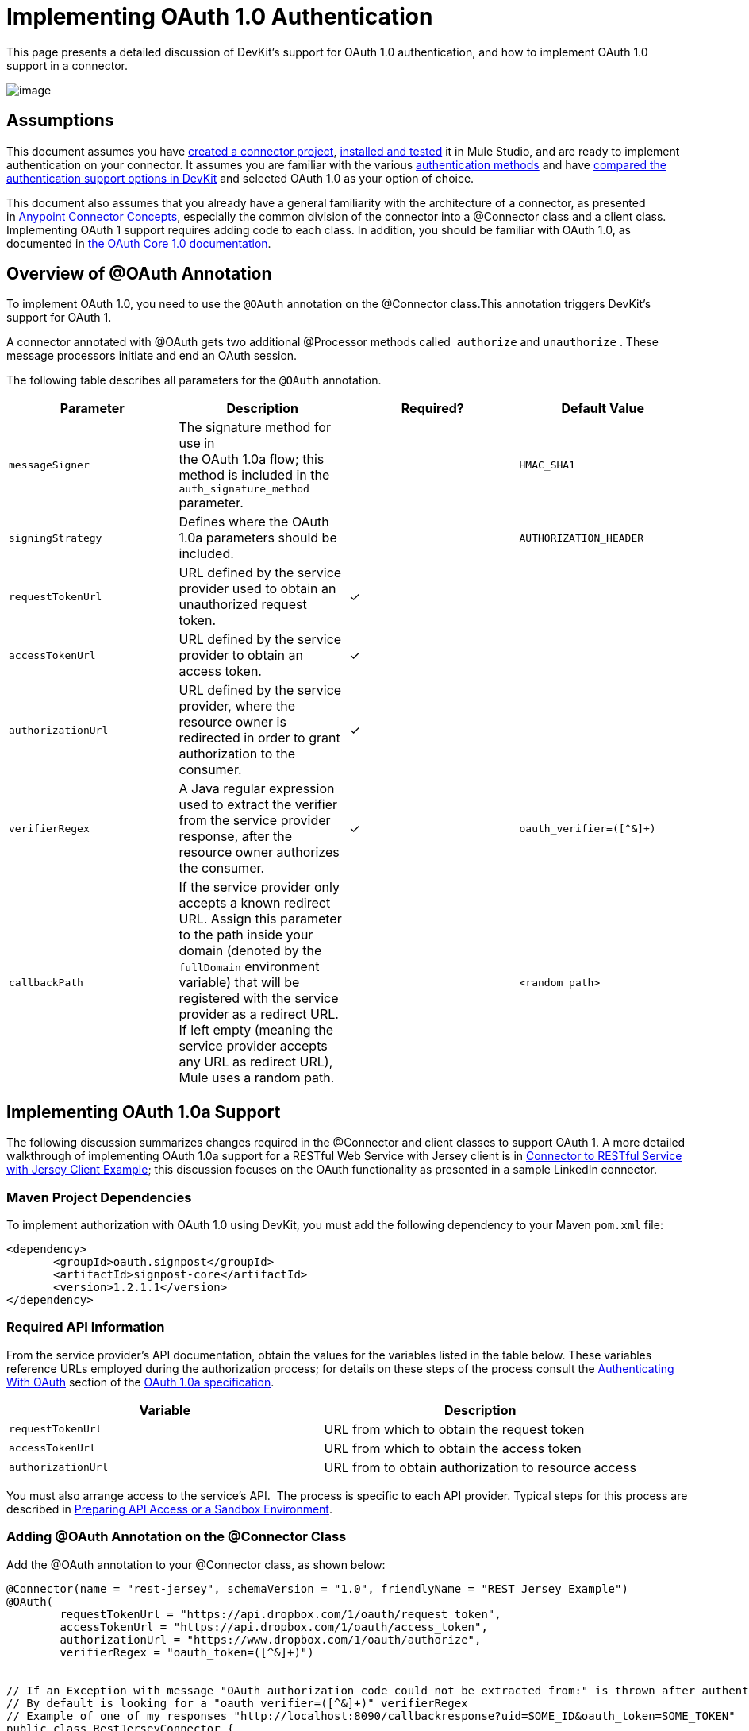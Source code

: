 = Implementing OAuth 1.0 Authentication

This page presents a detailed discussion of DevKit's support for OAuth 1.0 authentication, and how to implement OAuth 1.0 support in a connector. 

image:/docs/plugins/servlet/confluence/placeholder/unknown-attachment?locale=en_GB&version=2[image,title="5-package.png"]

== Assumptions

This document assumes you have link:/docs/display/34X/Creating+a+Connector+Project[created a connector project], link:/docs/display/34X/Installing+and+Testing+Your+Connector[installed and tested] it in Mule Studio, and are ready to implement authentication on your connector. It assumes you are familiar with the various link:/docs/display/34X/Authentication+Methods[authentication methods] and have link:/docs/display/34X/Authentication+and+Connection+Management[compared the authentication support options in DevKit] and selected OAuth 1.0 as your option of choice.

This document also assumes that you already have a general familiarity with the architecture of a connector, as presented in link:/docs/display/34X/Anypoint+Connector+Concepts[Anypoint Connector Concepts], especially the common division of the connector into a @Connector class and a client class. Implementing OAuth 1 support requires adding code to each class. In addition, you should be familiar with OAuth 1.0, as documented in http://oauth.net/core/1.0/[the OAuth Core 1.0 documentation]. 

== Overview of @OAuth Annotation

To implement OAuth 1.0, you need to use the `@OAuth` annotation on the @Connector class.This annotation triggers DevKit's support for OAuth 1.

A connector annotated with @OAuth gets two additional @Processor methods called  `authorize` and `unauthorize` . These message processors initiate and end an OAuth session.

The following table describes all parameters for the `@OAuth` annotation.

[width="100%",cols="25%,25%,25%,25%",options="header",]
|===
a|
*Parameter*

 a|
*Description*

 a|
*Required?*

 a|
*Default Value*

|`messageSigner` |The signature method for use in +
 the OAuth 1.0a flow; this method is included in the `auth_signature_method` parameter. |  |`HMAC_SHA1`
|`signingStrategy` |Defines where the OAuth 1.0a parameters should be included. |  |`AUTHORIZATION_HEADER`
|`requestTokenUrl` |URL defined by the service provider used to obtain an unauthorized request token. |✓ | 
|`accessTokenUrl` |URL defined by the service provider to obtain an access token. |✓ | 
|`authorizationUrl` |URL defined by the service provider, where the resource owner is redirected in order to grant authorization to the consumer. |✓ | 
|`verifierRegex` |A Java regular expression used to extract the verifier from the service provider response, after the resource owner authorizes the consumer. |✓ |`oauth_verifier=([^&]+)`
|`callbackPath` |If the service provider only accepts a known redirect URL. Assign this parameter to the path inside your domain (denoted by the `fullDomain` environment variable) that will be registered with the service provider as a redirect URL. If left empty (meaning the service provider accepts any URL as redirect URL), Mule uses a random path. |  |`<random path>`
|===

== Implementing OAuth 1.0a Support 

The following discussion summarizes changes required in the @Connector and client classes to support OAuth 1. A more detailed walkthrough of implementing OAuth 1.0a support for a RESTful Web Service with Jersey client is in link:/docs/display/34X/Connector+to+RESTful+Service+with+Jersey+Client+Example[Connector to RESTful Service with Jersey Client Example]; this discussion focuses on the OAuth functionality as presented in a sample LinkedIn connector.

=== Maven Project Dependencies

To implement authorization with OAuth 1.0 using DevKit, you must add the following dependency to your Maven `pom.xml` file:

[source, xml]
----
<dependency>
       <groupId>oauth.signpost</groupId>
       <artifactId>signpost-core</artifactId>
       <version>1.2.1.1</version>
</dependency>
----

=== Required API Information

From the service provider's API documentation, obtain the values for the variables listed in the table below. These variables reference URLs employed during the authorization process; for details on these steps of the process consult the http://oauth.net/core/1.0a/#anchor9[Authenticating With OAuth] section of the http://oauth.net/core/1.0a/[OAuth 1.0a specification].

[cols=",",options="header",]
|===
|Variable |Description
|`requestTokenUrl` |URL from which to obtain the request token
|`accessTokenUrl` |URL from which to obtain the access token
|`authorizationUrl` |URL from to obtain authorization to resource access
|===

You must also arrange access to the service's API.  The process is specific to each API provider. Typical steps for this process are described in link:/docs/display/34X/Preparing+API+Access+or+a+Sandbox+Environment[Preparing API Access or a Sandbox Environment]. 

=== Adding @OAuth Annotation on the @Connector Class 

Add the @OAuth annotation to your @Connector class, as shown below:

[source, java]
----
@Connector(name = "rest-jersey", schemaVersion = "1.0", friendlyName = "REST Jersey Example")
@OAuth(
        requestTokenUrl = "https://api.dropbox.com/1/oauth/request_token",
        accessTokenUrl = "https://api.dropbox.com/1/oauth/access_token",
        authorizationUrl = "https://www.dropbox.com/1/oauth/authorize",
        verifierRegex = "oauth_token=([^&]+)")
 
 
// If an Exception with message "OAuth authorization code could not be extracted from:" is thrown after authenticate, check the parameter returned in the response
// By default is looking for a "oauth_verifier=([^&]+)" verifierRegex
// Example of one of my responses "http://localhost:8090/callbackresponse?uid=SOME_ID&oauth_token=SOME_TOKEN"
public class RestJerseyConnector {
....
----

=== Adding OAuth-Related @Connector Class Properties

Your @Connector class needs OAuth-related @Configurable instance properties (with public getters and setters) to hold the OAuth consumer key (annotated with @OAuthConsumerKey) and consumer secret (annotated with @OAuthConsumerSecret). These will allow the user to specify their consumer key and secret when using the connector.

[source, java]
----
@Configurable @OAuthConsumerKey private String consumerKey;
 @Configurable @OAuthConsumerSecret private String consumerSecret;
----

It also needs String properties to hold the access token and access token secret, with public getters and setters (not shown), annotated as shown below: 

[source, java]
----
@OAuthAccessToken private String accessToken;
    @OAuthAccessTokenSecret private String accessTokenSecret;
----

=== Adding @Processor Method Annotations

For any @Processor method to be protected, add the @OAuthProtected annotation, as shown:

[source, java]
----
@OAuthProtected @Processor
    public void logInfo() {
        logger.info(String.format("OAuthAccessToken=%s", getAccessToken()));
        logger.info(String.format("OAuthAccessTokenSecret=%s", getAccessTokenSecret()));
    }
----

When invoked, an @OAuthProtected @Processor method initiates the following activities:

. The first time a protected resource is accessed, the user is redirected to the authorization URL of the service provider to grant or deny access for the consumer to the protected resource.
. During subsequent access requests, Mule includes the *access token* and *access token secret* (contained within the parameters annotated with `@OAuthAccessToken` and `@OAuthAccessTokenSecret`) in the request to the service provider. Refer to the http://oauth.net/core/1.0/[OAuth 1.0a specification] for more details.

=== Including OAuth Headers in Client Class

Most OAuth 1.0 implementations will use Jersey Client to access a RESTful API; some will use a Java client library specific to the application. But whatever client you are using, you will have to add code at the client class level to send the consumer key, consumer secret, access token, and access token secret along with the request. 

In our Jersey client sample, this is performed by a helper method `addSignHeader()` on the client class, shown here:

[source]
----
private WebResource addSignHeader(WebResource webResource) {
        OAuthParameters params = new OAuthParameters();
        params.signatureMethod("PLAINTEXT");
        params.consumerKey(getConnector().getConsumerKey());
        params.setToken(getConnector().getAccessToken());
 
        OAuthSecrets secrets = new OAuthSecrets();
        secrets.consumerSecret(getConnector().getConsumerSecret());
        secrets.setTokenSecret(getConnector().getAccessTokenSecret());
        OAuthClientFilter filter = new OAuthClientFilter(client.getProviders(), params, secrets);
 
        webResource.addFilter(filter);
        return webResource;
    }
----

The connector passes all calls to the Dropbox API through this method to add the authentication headers specified by the OAuth 1 standard. Because this is specific to the use of Jersey client, a detailed walkthrough of this method and how it fits into the client class is not presented here. See the Connector to RESTful Service with Jersey Client Example for the full details. 

== Using Your OAuth 1 Connector

Once you have your connector built and installed, you can use it in a flow, as described in the following sections.

=== Authorizing the Connector

Before a consumer can execute any operation that requires authorization, the resource owner must grant access to the protected resource to the connector. When it receives an authorization request, Mule redirects the resource owner's browser to the service provider authorization page. Any subsequent attempts to access a protected resource fills the parameters annotated with `@OAuthAccessToken` and `@OAuthAccessTokenSecret`. Mule includes the access token and token secret in the request to the service provider. See example below.

[source, xml]
----
<linkedin:config apiKey="${api.key}" apiSecret="${api.secret}"/>
 
...
 
    <flow name="authorize">
        <http:inbound-endpoint host="localhost" port="8080" path="/authorize"/>
        <linkedin:authorize/>
    </flow>
----

=== Configuring the Connector in a Flow

. Configure the extension by passing the *consumer key* and *consumer secret* for your application as supplied by the service provider. The code sample below illustrates an example of such configuration.
+
[source, xml]
----
<linkedin:config apiKey="${api.key}" apiSecret="${api.secret}"/>
 
...
 
    <flow name="sampleFlow">
        <linkedin:get-profile-for-current-user />
    </flow>
----

. Configure a simple flow that attempts to access a protected resource. If the connector has not been authorized by OAuth, the consumer operation throws a `NotAuthorizedException`.

=== Customizing the Callback

When the user grants access to the protected resource, the service provider makes an link:/docs/display/34X/HTTP+Callbacks[HTTP Callbacks]. The callback passes an authorization code that Mule uses later to obtain the access token. To handle the callback, Mule dynamically creates an HTTP inbound endpoint, then passes the endpoint's URL to the service provider. Thus, you do not need to complete any specific configuration to make an HTTP callback.

By default, Mule uses a host and port (determined by the `fullDomain` environment variable and the `http.port` ) to construct a URL to send to the service provider. Where you need to use non-default values for host and port, add the configuration as per the code example below. 

[source, xml]
----
<linkedin:config apiKey="${api.key}" apiSecret="${api.secret}">
<linkedin:oauth-callback-config domain="SOME_DOMAIN" remotePort="SOME_PORT" />
</linkedin:config>
----

For details on how Mule handles callbacks, see link:/docs/display/34X/HTTP+Callbacks[HTTP Callbacks].

=== Adding Secure Socket Layer (SSL)

When Mule automatically launches an HTTP inbound endpoint to handle the OAuth callback, it uses the HTTP connector by default. Where the service provider requires *HTTPS*, you can configure Mule to pass your own HTTPS connector. See example code below.

[source]
----
...
 
<https:connector name="httpsConnector">
<https:tls-key-store path="keystore.jks" keyPassword="mule2012" storePassword="mule2012"/>
</https:connector>
 
...
 
    <linkedin:config apiKey="${api.key}" apiSecret="${api.secret}">
    <linkedin:oauth-callback-config domain="localhost" localPort="${http.port}" remotePort="${http.port}" async="true" connector-ref="httpsConnector"/>
    </linkedin:config>
...
----

[TIP] 
For more information on configuring an *HTTPS connector,* consult the link:/docs/display/34X/HTTPS+Transport+Reference[HTTPS Transport Reference].

== See Also

* To learn more about the Dropbox sample used in this discussion, see the https://github.com/mulesoft/devkit-documentation-rest-jersey/tree/master/src/main/java/org/mule/examples/restjerseyconnector[source code in Github] and the walkthrough of the construction of the sample in link:/docs/display/34X/Connector+to+RESTful+Service+with+Jersey+Client+Example[Connector to RESTful Service with Jersey Client Example]. 
* Learn how to implement link:/docs/display/34X/Implementing+OAuth+2.0+Authentication[OAuth 2.0] in your connector.
* Lean more about link:/docs/display/34X/HTTP+Callbacks[HTTP Callbacks], used in the OAuth authentication process.
